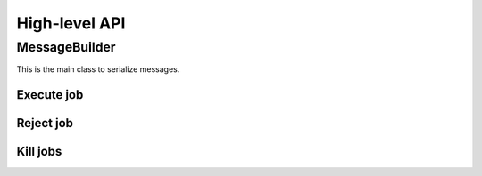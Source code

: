 High-level API
==============

.. todo::

    Document high-level API.

MessageBuilder
--------------

This is the main class to serialize messages.

Execute job
~~~~~~~~~~~

.. tabs::

   .. group-tab:: C++

      .. literalinclude:: ../cpp/test/example_execute_job.cpp
         :language: cpp

   .. group-tab:: JSON

      .. literalinclude:: expected-output/example_execute_job-simple.json
         :language: json

      .. literalinclude:: expected-output/example_execute_job-predefined_placement.json
         :language: json

      .. literalinclude:: expected-output/example_execute_job-custom_placement.json
         :language: json

      .. literalinclude:: expected-output/example_execute_job-storage_mapping.json
         :language: json

      .. literalinclude:: expected-output/example_execute_job-subprofile_placement.json
         :language: json

Reject job
~~~~~~~~~~

.. tabs::

   .. group-tab:: C++

      .. literalinclude:: ../cpp/test/example_reject_job.cpp
         :language: cpp

   .. group-tab:: JSON

      .. literalinclude:: expected-output/example_reject_job-simple.json
         :language: json

Kill jobs
~~~~~~~~~

.. tabs::

   .. group-tab:: C++

      .. literalinclude:: ../cpp/test/example_kill_jobs.cpp
         :language: cpp

   .. group-tab:: JSON

      .. literalinclude:: expected-output/example_kill_jobs-simple.json
         :language: json

      .. literalinclude:: expected-output/example_kill_jobs-multiple.json
         :language: json
